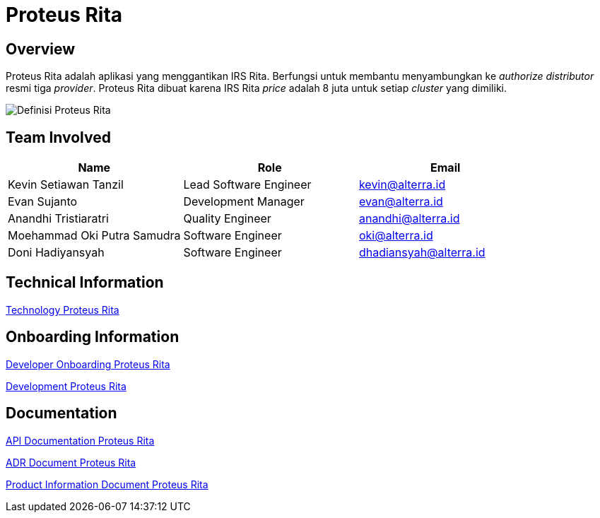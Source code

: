 = Proteus Rita
:keywords: gst, traditional

== Overview

Proteus Rita adalah aplikasi yang menggantikan IRS Rita.
Berfungsi untuk membantu menyambungkan ke _authorize distributor_ resmi tiga _provider_.
Proteus Rita dibuat karena IRS Rita _price_ adalah 8 juta untuk setiap _cluster_ yang dimiliki.

image::docs/images-proteus-rita/proteus-rita-definisi.png[Definisi Proteus Rita]

== Team Involved

|===
| *Name* | *Role* | *Email*

| Kevin Setiawan Tanzil
| Lead Software Engineer
| kevin@alterra.id

| Evan Sujanto
| Development Manager
| evan@alterra.id

| Anandhi Tristiaratri
| Quality Engineer
| anandhi@alterra.id

| Moehammad Oki Putra Samudra
| Software Engineer
| oki@alterra.id

| Doni Hadiyansyah
| Software Engineer
| dhadiansyah@alterra.id
|===

== Technical Information

<<docs/technology-proteus-rita.adoc#, Technology Proteus Rita>>

== Onboarding Information

<<docs/dev-onboarding-proteus-rita.adoc#, Developer Onboarding Proteus Rita>>

<<docs/development-proteus-rita.adoc#, Development Proteus Rita>>

== Documentation

<<docs/api-doc-proteus-rita.adoc#, API Documentation Proteus Rita>>

<<docs/adr-doc-proteus rita.adoc#, ADR Document Proteus Rita>>

<<docs/product-information-proteus-rita.adoc#, Product Information Document Proteus Rita>>